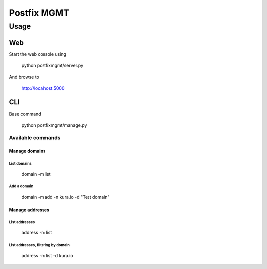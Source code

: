 ============
Postfix MGMT
============

Usage
=====

Web
---

Start the web console using

  python postfixmgmt/server.py

And browse to

  http://localhost:5000

CLI
---

Base command

  python postfixmgmt/manage.py

Available commands
~~~~~~~~~~~~~~~~~~

Manage domains
**************

List domains
____________

  domain -m list

Add a domain
____________

  domain -m add -n kura.io -d "Test domain"

Manage addresses
****************

List addresses
______________

  address -m list

List addresses, filtering by domain
___________________________________

  address -m list -d kura.io

